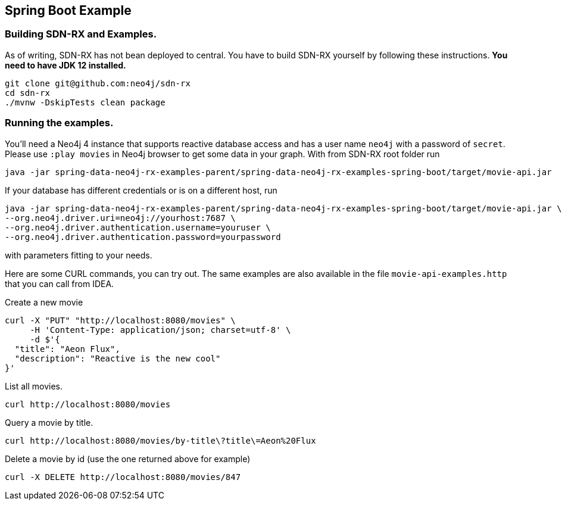 == Spring Boot Example

=== Building SDN-RX and Examples.

As of writing, SDN-RX has not bean deployed to central.
You have to build SDN-RX yourself by following these instructions.
*You need to have JDK 12 installed.*

[source,bash]
----
git clone git@github.com:neo4j/sdn-rx
cd sdn-rx
./mvnw -DskipTests clean package
----

=== Running the examples.

You'll need a Neo4j 4 instance that supports reactive database access and has a user name `neo4j` with a password of `secret`.
Please use `:play movies` in Neo4j browser to get some data in your graph.
With from SDN-RX root folder run

[source,bash]
----
java -jar spring-data-neo4j-rx-examples-parent/spring-data-neo4j-rx-examples-spring-boot/target/movie-api.jar
----

If your database has different credentials or is on a different host, run

[source,bash]
----
java -jar spring-data-neo4j-rx-examples-parent/spring-data-neo4j-rx-examples-spring-boot/target/movie-api.jar \
--org.neo4j.driver.uri=neo4j://yourhost:7687 \
--org.neo4j.driver.authentication.username=youruser \
--org.neo4j.driver.authentication.password=yourpassword
----

with parameters fitting to your needs.

Here are some CURL commands, you can try out.
The same examples are also available in the file `movie-api-examples.http` that you can call from IDEA.

[source,bash]
.Create a new movie
----
curl -X "PUT" "http://localhost:8080/movies" \
     -H 'Content-Type: application/json; charset=utf-8' \
     -d $'{
  "title": "Aeon Flux",
  "description": "Reactive is the new cool"
}'
----

[source,bash]
.List all movies.
----
curl http://localhost:8080/movies
----

[source,bash]
.Query a movie by title.
----
curl http://localhost:8080/movies/by-title\?title\=Aeon%20Flux
----

[source,bash]
.Delete a movie by id (use the one returned above for example)
----
curl -X DELETE http://localhost:8080/movies/847
----
